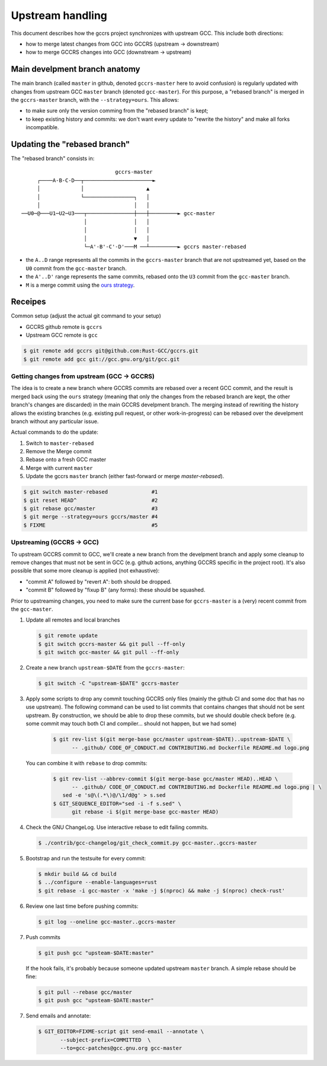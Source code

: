 .. Copyright (C) 2025 Free Software Foundation, Inc.

   This is free software: you can redistribute it and/or modify it
   under the terms of the GNU General Public License as published by
   the Free Software Foundation, either version 3 of the License, or
   (at your option) any later version.

   This program is distributed in the hope that it will be useful, but
   WITHOUT ANY WARRANTY; without even the implied warranty of
   MERCHANTABILITY or FITNESS FOR A PARTICULAR PURPOSE.  See the GNU
   General Public License for more details.

   You should have received a copy of the GNU General Public License
   along with this program.  If not, see
   <https://www.gnu.org/licenses/>.

Upstream handling
=================

This document describes how the gccrs project synchronizes with upstream GCC. This include both directions:

* how to merge latest changes from GCC into GCCRS (upstream -> downstream)
* how to merge GCCRS changes into GCC (downstream -> upstream)

Main develpment branch anatomy
------------------------------

The main branch (called ``master`` in github, denoted ``gccrs-master`` here to
avoid confusion) is regularly updated with changes from upstream GCC ``master``
branch (denoted ``gcc-master``). For this purpose, a "rebased branch" is merged
in the ``gccrs-master`` branch, with the ``--strategy=ours``. This allows:

* to make sure only the version comming from the "rebased branch" is kept;
* to keep existing history and commits: we don't want every update to "rewrite
  the history" and make all forks incompatible.

Updating the "rebased branch"
-----------------------------

The "rebased branch" consists in::


                                 gccrs-master
        ┌────A-B-C-D──┬──────────────────────►
        │             │                    ▲
        │             └────────────────┐   │
        │                              │   │
   ──U0─@───U1─U2─U3───┬───────────────┼───┼─────────► gcc-master
                       │               │   │
                       │               │   │
                       │               ▼   │
                       └─A'-B'-C'-D'───M ──┴─────────► gccrs master-rebased

* the ``A..D`` range represents all the commits in the ``gccrs-master`` branch
  that are not upstreamed yet, based on the ``U0`` commit from the
  ``gcc-master`` branch.
* the ``A'..D'`` range represents the same commits, rebased onto the ``U3``
  commit from the ``gcc-master`` branch.
* ``M`` is a merge commit using the `ours strategy
  <https://git-scm.com/docs/merge-strategies#Documentation/merge-strategies.txt-ours>`_.

Receipes
--------

Common setup (adjust the actual git command to your setup)

- GCCRS github remote is ``gccrs``
- Upstream GCC remote is ``gcc``

.. code-block:: bash

   $ git remote add gccrs git@github.com:Rust-GCC/gccrs.git
   $ git remote add gcc git://gcc.gnu.org/git/gcc.git


Getting changes from upstream (GCC -> GCCRS)
++++++++++++++++++++++++++++++++++++++++++++

The idea is to create a new branch where GCCRS commits are rebased over a recent
GCC commit, and the result is merged back using the ``ours`` strategy (meaning
that only the changes from the rebased branch are kept, the other branch's
changes are discarded) in the main GCCRS develpment branch. The merging instead
of rewriting the history allows the existing branches (e.g. existing pull
request, or other work-in-progress) can be rebased over the develpment branch
without any particular issue.

Actual commands to do the update:

1. Switch to ``master-rebased``
2. Remove the Merge commit
3. Rebase onto a fresh GCC master
4. Merge with current ``master``
5. Update the gccrs ``master`` branch (either fast-forward or merge
   `master-rebased`).

.. code-block:: bash

   $ git switch master-rebased              #1
   $ git reset HEAD^                        #2
   $ git rebase gcc/master                  #3
   $ git merge --strategy=ours gccrs/master #4
   $ FIXME                                  #5

Upstreaming (GCCRS -> GCC)
++++++++++++++++++++++++++

To upstream GCCRS commit to GCC, we'll create a new branch from the develpment
branch and apply some cleanup to remove changes that must not be sent in GCC
(e.g. github actions, anything GCCRS specific in the project root). It's also
possible that some more cleanup is applied (not exhaustive):

- "commit A" followed by "revert A": both should be dropped.
- "commit B" followed by "fixup B" (any forms): these should be squashed.


Prior to upstreaming changes, you need to make sure the current base for
``gccrs-master`` is a (very) recent commit from the ``gcc-master``.

1. Update all remotes and local branches

   .. code-block:: bash

      $ git remote update
      $ git switch gccrs-master && git pull --ff-only
      $ git switch gcc-master && git pull --ff-only

2. Create a new branch ``upstream-$DATE`` from the ``gccrs-master``:

   .. code-block:: bash

      $ git switch -C "upstream-$DATE" gccrs-master

3. Apply some scripts to drop any commit touching GCCRS only files (mainly the
   github CI and some doc that has no use upstream). The following command can
   be used to list commits that contains changes that should not be sent
   upstream. By construction, we should be able to drop these commits, but we
   should double check before (e.g. some commit may touch both CI and
   compiler... should not happen, but we had some)

     .. code-block:: bash

        $ git rev-list $(git merge-base gcc/master upstream-$DATE)..upstream-$DATE \
              -- .github/ CODE_OF_CONDUCT.md CONTRIBUTING.md Dockerfile README.md logo.png

   You can combine it with ``rebase`` to drop commits:

     .. code-block:: bash

        $ git rev-list --abbrev-commit $(git merge-base gcc/master HEAD)..HEAD \
              -- .github/ CODE_OF_CONDUCT.md CONTRIBUTING.md Dockerfile README.md logo.png | \
           sed -e 's@\(.*\)@/\1/d@g' > s.sed
        $ GIT_SEQUENCE_EDITOR="sed -i -f s.sed" \
              git rebase -i $(git merge-base gcc-master HEAD)

4. Check the GNU ChangeLog. Use interactive rebase to edit failing commits.

   .. code-block:: bash

      $ ./contrib/gcc-changelog/git_check_commit.py gcc-master..gccrs-master

5. Bootstrap and run the testsuite for every commit:

   .. code-block:: bash

      $ mkdir build && cd build
      $ ../configure --enable-languages=rust
      $ git rebase -i gcc-master -x 'make -j $(nproc) && make -j $(nproc) check-rust'

6. Review one last time before pushing commits:

   .. code-block:: bash

      $ git log --oneline gcc-master..gccrs-master

7. Push commits

   .. code-block:: bash

      $ git push gcc "upsteam-$DATE:master"

   If the hook fails, it's probably because someone updated upstream ``master``
   branch. A simple rebase should be fine:

   .. code-block:: bash

      $ git pull --rebase gcc/master
      $ git push gcc "upsteam-$DATE:master"

7. Send emails and annotate:

   .. code-block:: bash

      $ GIT_EDITOR=FIXME-script git send-email --annotate \
             --subject-prefix=COMMITTED  \
             --to=gcc-patches@gcc.gnu.org gcc-master
